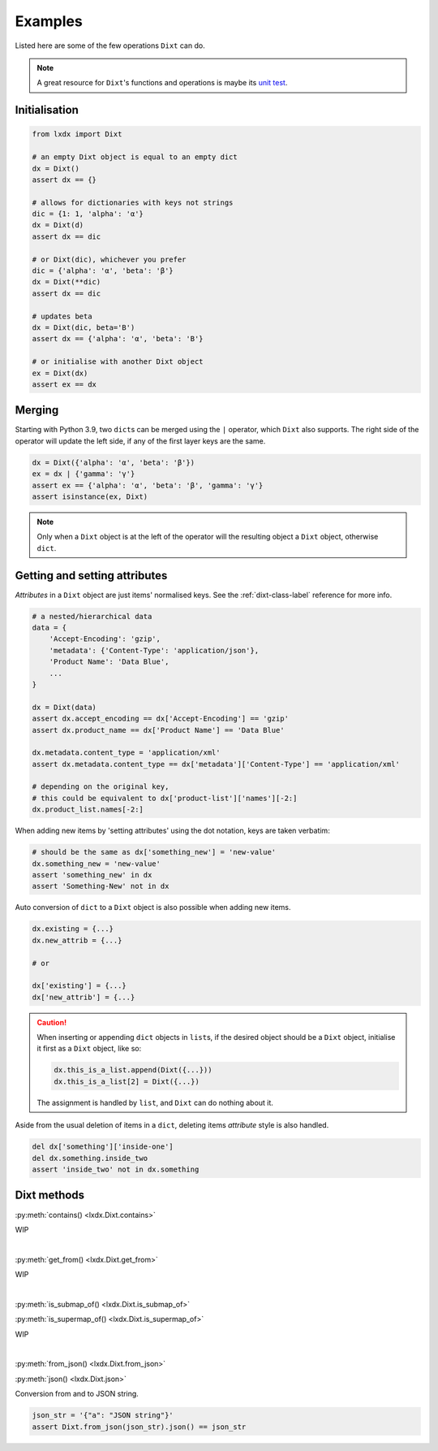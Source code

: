 Examples
========

Listed here are some of the few operations ``Dixt`` can do.

.. note::
    A great resource for ``Dixt``'s functions and operations is maybe its `unit test`__.

.. __: https://github.com/hardistones/lxdx/blob/dev/tests/test_dixt.py

Initialisation
--------------
.. code-block:: python

    from lxdx import Dixt

    # an empty Dixt object is equal to an empty dict
    dx = Dixt()
    assert dx == {}

    # allows for dictionaries with keys not strings
    dic = {1: 1, 'alpha': 'α'}
    dx = Dixt(d)
    assert dx == dic

    # or Dixt(dic), whichever you prefer
    dic = {'alpha': 'α', 'beta': 'β'}
    dx = Dixt(**dic)
    assert dx == dic

    # updates beta
    dx = Dixt(dic, beta='B')
    assert dx == {'alpha': 'α', 'beta': 'B'}

    # or initialise with another Dixt object
    ex = Dixt(dx)
    assert ex == dx

Merging
-------
Starting with Python 3.9, two ``dict``\s can be merged using the ``|`` operator,
which ``Dixt`` also supports. The right side of the operator will update
the left side, if any of the first layer keys are the same.

.. code-block:: python

    dx = Dixt({'alpha': 'α', 'beta': 'β'})
    ex = dx | {'gamma': 'γ'}
    assert ex == {'alpha': 'α', 'beta': 'β', 'gamma': 'γ'}
    assert isinstance(ex, Dixt)

.. note::
    Only when a ``Dixt`` object is at the left of the operator will
    the resulting object a ``Dixt`` object, otherwise ``dict``.


Getting and setting attributes
------------------------------
`Attributes` in a ``Dixt`` object are just items' normalised keys.
See the :ref:`dixt-class-label` reference for more info.

.. code-block:: python

    # a nested/hierarchical data
    data = {
        'Accept-Encoding': 'gzip',
        'metadata': {'Content-Type': 'application/json'},
        'Product Name': 'Data Blue',
        ...
    }

    dx = Dixt(data)
    assert dx.accept_encoding == dx['Accept-Encoding'] == 'gzip'
    assert dx.product_name == dx['Product Name'] == 'Data Blue'

    dx.metadata.content_type = 'application/xml'
    assert dx.metadata.content_type == dx['metadata']['Content-Type'] == 'application/xml'

    # depending on the original key,
    # this could be equivalent to dx['product-list']['names'][-2:]
    dx.product_list.names[-2:]

When adding new items by 'setting attributes' using the dot notation, keys are taken verbatim:

.. code-block:: python

    # should be the same as dx['something_new'] = 'new-value'
    dx.something_new = 'new-value'
    assert 'something_new' in dx
    assert 'Something-New' not in dx

Auto conversion of ``dict`` to a ``Dixt`` object is also possible when adding new items.

.. code-block:: python

    dx.existing = {...}
    dx.new_attrib = {...}

    # or

    dx['existing'] = {...}
    dx['new_attrib'] = {...}

.. caution::
    When inserting or appending ``dict`` objects in ``list``\s,
    if the desired object should be a ``Dixt`` object,
    initialise it first as a ``Dixt`` object, like so:

    .. code-block:: python

        dx.this_is_a_list.append(Dixt({...}))
        dx.this_is_a_list[2] = Dixt({...})

    The assignment is handled by ``list``, and ``Dixt`` can do nothing about it.

Aside from the usual deletion of items in a ``dict``, deleting items `attribute` style
is also handled.

.. code-block:: python

    del dx['something']['inside-one']
    del dx.something.inside_two
    assert 'inside_two' not in dx.something


Dixt methods
------------

:py:meth:`contains() <lxdx.Dixt.contains>`

WIP

|

:py:meth:`get_from() <lxdx.Dixt.get_from>`

WIP

|

:py:meth:`is_submap_of() <lxdx.Dixt.is_submap_of>`

:py:meth:`is_supermap_of() <lxdx.Dixt.is_supermap_of>`

WIP

|

:py:meth:`from_json() <lxdx.Dixt.from_json>`

:py:meth:`json() <lxdx.Dixt.json>`

Conversion from and to JSON string.

.. code-block:: python

    json_str = '{"a": "JSON string"}'
    assert Dixt.from_json(json_str).json() == json_str

